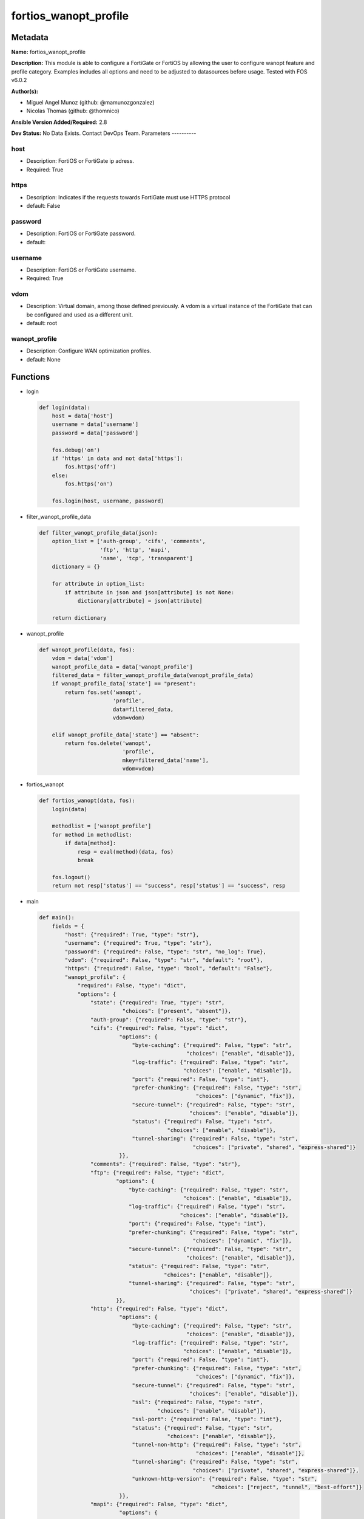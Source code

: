 ======================
fortios_wanopt_profile
======================


Metadata
--------




**Name:** fortios_wanopt_profile

**Description:** This module is able to configure a FortiGate or FortiOS by allowing the user to configure wanopt feature and profile category. Examples includes all options and need to be adjusted to datasources before usage. Tested with FOS v6.0.2


**Author(s):**

- Miguel Angel Munoz (github: @mamunozgonzalez)

- Nicolas Thomas (github: @thomnico)



**Ansible Version Added/Required:** 2.8

**Dev Status:** No Data Exists. Contact DevOps Team.
Parameters
----------

host
++++

- Description: FortiOS or FortiGate ip adress.



- Required: True

https
+++++

- Description: Indicates if the requests towards FortiGate must use HTTPS protocol



- default: False

password
++++++++

- Description: FortiOS or FortiGate password.



- default:

username
++++++++

- Description: FortiOS or FortiGate username.



- Required: True

vdom
++++

- Description: Virtual domain, among those defined previously. A vdom is a virtual instance of the FortiGate that can be configured and used as a different unit.



- default: root

wanopt_profile
++++++++++++++

- Description: Configure WAN optimization profiles.



- default: None




Functions
---------




- login

 .. code-block:: python

    def login(data):
        host = data['host']
        username = data['username']
        password = data['password']

        fos.debug('on')
        if 'https' in data and not data['https']:
            fos.https('off')
        else:
            fos.https('on')

        fos.login(host, username, password)



- filter_wanopt_profile_data

 .. code-block:: python

    def filter_wanopt_profile_data(json):
        option_list = ['auth-group', 'cifs', 'comments',
                       'ftp', 'http', 'mapi',
                       'name', 'tcp', 'transparent']
        dictionary = {}

        for attribute in option_list:
            if attribute in json and json[attribute] is not None:
                dictionary[attribute] = json[attribute]

        return dictionary



- wanopt_profile

 .. code-block:: python

    def wanopt_profile(data, fos):
        vdom = data['vdom']
        wanopt_profile_data = data['wanopt_profile']
        filtered_data = filter_wanopt_profile_data(wanopt_profile_data)
        if wanopt_profile_data['state'] == "present":
            return fos.set('wanopt',
                           'profile',
                           data=filtered_data,
                           vdom=vdom)

        elif wanopt_profile_data['state'] == "absent":
            return fos.delete('wanopt',
                              'profile',
                              mkey=filtered_data['name'],
                              vdom=vdom)



- fortios_wanopt

 .. code-block:: python

    def fortios_wanopt(data, fos):
        login(data)

        methodlist = ['wanopt_profile']
        for method in methodlist:
            if data[method]:
                resp = eval(method)(data, fos)
                break

        fos.logout()
        return not resp['status'] == "success", resp['status'] == "success", resp



- main

 .. code-block:: python

    def main():
        fields = {
            "host": {"required": True, "type": "str"},
            "username": {"required": True, "type": "str"},
            "password": {"required": False, "type": "str", "no_log": True},
            "vdom": {"required": False, "type": "str", "default": "root"},
            "https": {"required": False, "type": "bool", "default": "False"},
            "wanopt_profile": {
                "required": False, "type": "dict",
                "options": {
                    "state": {"required": True, "type": "str",
                              "choices": ["present", "absent"]},
                    "auth-group": {"required": False, "type": "str"},
                    "cifs": {"required": False, "type": "dict",
                             "options": {
                                 "byte-caching": {"required": False, "type": "str",
                                                  "choices": ["enable", "disable"]},
                                 "log-traffic": {"required": False, "type": "str",
                                                 "choices": ["enable", "disable"]},
                                 "port": {"required": False, "type": "int"},
                                 "prefer-chunking": {"required": False, "type": "str",
                                                     "choices": ["dynamic", "fix"]},
                                 "secure-tunnel": {"required": False, "type": "str",
                                                   "choices": ["enable", "disable"]},
                                 "status": {"required": False, "type": "str",
                                            "choices": ["enable", "disable"]},
                                 "tunnel-sharing": {"required": False, "type": "str",
                                                    "choices": ["private", "shared", "express-shared"]}
                             }},
                    "comments": {"required": False, "type": "str"},
                    "ftp": {"required": False, "type": "dict",
                            "options": {
                                "byte-caching": {"required": False, "type": "str",
                                                 "choices": ["enable", "disable"]},
                                "log-traffic": {"required": False, "type": "str",
                                                "choices": ["enable", "disable"]},
                                "port": {"required": False, "type": "int"},
                                "prefer-chunking": {"required": False, "type": "str",
                                                    "choices": ["dynamic", "fix"]},
                                "secure-tunnel": {"required": False, "type": "str",
                                                  "choices": ["enable", "disable"]},
                                "status": {"required": False, "type": "str",
                                           "choices": ["enable", "disable"]},
                                "tunnel-sharing": {"required": False, "type": "str",
                                                   "choices": ["private", "shared", "express-shared"]}
                            }},
                    "http": {"required": False, "type": "dict",
                             "options": {
                                 "byte-caching": {"required": False, "type": "str",
                                                  "choices": ["enable", "disable"]},
                                 "log-traffic": {"required": False, "type": "str",
                                                 "choices": ["enable", "disable"]},
                                 "port": {"required": False, "type": "int"},
                                 "prefer-chunking": {"required": False, "type": "str",
                                                     "choices": ["dynamic", "fix"]},
                                 "secure-tunnel": {"required": False, "type": "str",
                                                   "choices": ["enable", "disable"]},
                                 "ssl": {"required": False, "type": "str",
                                         "choices": ["enable", "disable"]},
                                 "ssl-port": {"required": False, "type": "int"},
                                 "status": {"required": False, "type": "str",
                                            "choices": ["enable", "disable"]},
                                 "tunnel-non-http": {"required": False, "type": "str",
                                                     "choices": ["enable", "disable"]},
                                 "tunnel-sharing": {"required": False, "type": "str",
                                                    "choices": ["private", "shared", "express-shared"]},
                                 "unknown-http-version": {"required": False, "type": "str",
                                                          "choices": ["reject", "tunnel", "best-effort"]}
                             }},
                    "mapi": {"required": False, "type": "dict",
                             "options": {
                                 "byte-caching": {"required": False, "type": "str",
                                                  "choices": ["enable", "disable"]},
                                 "log-traffic": {"required": False, "type": "str",
                                                 "choices": ["enable", "disable"]},
                                 "port": {"required": False, "type": "int"},
                                 "secure-tunnel": {"required": False, "type": "str",
                                                   "choices": ["enable", "disable"]},
                                 "status": {"required": False, "type": "str",
                                            "choices": ["enable", "disable"]},
                                 "tunnel-sharing": {"required": False, "type": "str",
                                                    "choices": ["private", "shared", "express-shared"]}
                             }},
                    "name": {"required": True, "type": "str"},
                    "tcp": {"required": False, "type": "dict",
                            "options": {
                                "byte-caching": {"required": False, "type": "str",
                                                 "choices": ["enable", "disable"]},
                                "byte-caching-opt": {"required": False, "type": "str",
                                                     "choices": ["mem-only", "mem-disk"]},
                                "log-traffic": {"required": False, "type": "str",
                                                "choices": ["enable", "disable"]},
                                "port": {"required": False, "type": "str"},
                                "secure-tunnel": {"required": False, "type": "str",
                                                  "choices": ["enable", "disable"]},
                                "ssl": {"required": False, "type": "str",
                                        "choices": ["enable", "disable"]},
                                "ssl-port": {"required": False, "type": "int"},
                                "status": {"required": False, "type": "str",
                                           "choices": ["enable", "disable"]},
                                "tunnel-sharing": {"required": False, "type": "str",
                                                   "choices": ["private", "shared", "express-shared"]}
                            }},
                    "transparent": {"required": False, "type": "str",
                                    "choices": ["enable", "disable"]}

                }
            }
        }

        module = AnsibleModule(argument_spec=fields,
                               supports_check_mode=False)
        try:
            from fortiosapi import FortiOSAPI
        except ImportError:
            module.fail_json(msg="fortiosapi module is required")

        global fos
        fos = FortiOSAPI()

        is_error, has_changed, result = fortios_wanopt(module.params, fos)

        if not is_error:
            module.exit_json(changed=has_changed, meta=result)
        else:
            module.fail_json(msg="Error in repo", meta=result)





Module Source Code
------------------

.. code-block:: python

    #!/usr/bin/python
    from __future__ import (absolute_import, division, print_function)
    # Copyright 2018 Fortinet, Inc.
    #
    # This program is free software: you can redistribute it and/or modify
    # it under the terms of the GNU General Public License as published by
    # the Free Software Foundation, either version 3 of the License, or
    # (at your option) any later version.
    #
    # This program is distributed in the hope that it will be useful,
    # but WITHOUT ANY WARRANTY; without even the implied warranty of
    # MERCHANTABILITY or FITNESS FOR A PARTICULAR PURPOSE.  See the
    # GNU General Public License for more details.
    #
    # You should have received a copy of the GNU General Public License
    # along with this program.  If not, see <https://www.gnu.org/licenses/>.
    #
    # the lib use python logging can get it if the following is set in your
    # Ansible config.

    __metaclass__ = type

    ANSIBLE_METADATA = {'status': ['preview'],
                        'supported_by': 'community',
                        'metadata_version': '1.1'}

    DOCUMENTATION = '''
    ---
    module: fortios_wanopt_profile
    short_description: Configure WAN optimization profiles.
    description:
        - This module is able to configure a FortiGate or FortiOS by
          allowing the user to configure wanopt feature and profile category.
          Examples includes all options and need to be adjusted to datasources before usage.
          Tested with FOS v6.0.2
    version_added: "2.8"
    author:
        - Miguel Angel Munoz (@mamunozgonzalez)
        - Nicolas Thomas (@thomnico)
    notes:
        - Requires fortiosapi library developed by Fortinet
        - Run as a local_action in your playbook
    requirements:
        - fortiosapi>=0.9.8
    options:
        host:
           description:
                - FortiOS or FortiGate ip adress.
           required: true
        username:
            description:
                - FortiOS or FortiGate username.
            required: true
        password:
            description:
                - FortiOS or FortiGate password.
            default: ""
        vdom:
            description:
                - Virtual domain, among those defined previously. A vdom is a
                  virtual instance of the FortiGate that can be configured and
                  used as a different unit.
            default: root
        https:
            description:
                - Indicates if the requests towards FortiGate must use HTTPS
                  protocol
            type: bool
            default: false
        wanopt_profile:
            description:
                - Configure WAN optimization profiles.
            default: null
            suboptions:
                state:
                    description:
                        - Indicates whether to create or remove the object
                    choices:
                        - present
                        - absent
                auth-group:
                    description:
                        - Optionally add an authentication group to restrict access to the WAN Optimization tunnel to peers in the authentication group. Source
                           wanopt.auth-group.name.
                cifs:
                    description:
                        - Enable/disable CIFS (Windows sharing) WAN Optimization and configure CIFS WAN Optimization features.
                    suboptions:
                        byte-caching:
                            description:
                                - Enable/disable byte-caching for HTTP. Byte caching reduces the amount of traffic by caching file data sent across the WAN and in
                                   future serving if from the cache.
                            choices:
                                - enable
                                - disable
                        log-traffic:
                            description:
                                - Enable/disable logging.
                            choices:
                                - enable
                                - disable
                        port:
                            description:
                                - Single port number or port number range for CIFS. Only packets with a destination port number that matches this port number or
                                   range are accepted by this profile.
                        prefer-chunking:
                            description:
                                - Select dynamic or fixed-size data chunking for HTTP WAN Optimization.
                            choices:
                                - dynamic
                                - fix
                        secure-tunnel:
                            description:
                                - Enable/disable securing the WAN Opt tunnel using SSL. Secure and non-secure tunnels use the same TCP port (7810).
                            choices:
                                - enable
                                - disable
                        status:
                            description:
                                - Enable/disable HTTP WAN Optimization.
                            choices:
                                - enable
                                - disable
                        tunnel-sharing:
                            description:
                                - Tunnel sharing mode for aggressive/non-aggressive and/or interactive/non-interactive protocols.
                            choices:
                                - private
                                - shared
                                - express-shared
                comments:
                    description:
                        - Comment.
                ftp:
                    description:
                        - Enable/disable FTP WAN Optimization and configure FTP WAN Optimization features.
                    suboptions:
                        byte-caching:
                            description:
                                - Enable/disable byte-caching for HTTP. Byte caching reduces the amount of traffic by caching file data sent across the WAN and in
                                   future serving if from the cache.
                            choices:
                                - enable
                                - disable
                        log-traffic:
                            description:
                                - Enable/disable logging.
                            choices:
                                - enable
                                - disable
                        port:
                            description:
                                - Single port number or port number range for FTP. Only packets with a destination port number that matches this port number or
                                   range are accepted by this profile.
                        prefer-chunking:
                            description:
                                - Select dynamic or fixed-size data chunking for HTTP WAN Optimization.
                            choices:
                                - dynamic
                                - fix
                        secure-tunnel:
                            description:
                                - Enable/disable securing the WAN Opt tunnel using SSL. Secure and non-secure tunnels use the same TCP port (7810).
                            choices:
                                - enable
                                - disable
                        status:
                            description:
                                - Enable/disable HTTP WAN Optimization.
                            choices:
                                - enable
                                - disable
                        tunnel-sharing:
                            description:
                                - Tunnel sharing mode for aggressive/non-aggressive and/or interactive/non-interactive protocols.
                            choices:
                                - private
                                - shared
                                - express-shared
                http:
                    description:
                        - Enable/disable HTTP WAN Optimization and configure HTTP WAN Optimization features.
                    suboptions:
                        byte-caching:
                            description:
                                - Enable/disable byte-caching for HTTP. Byte caching reduces the amount of traffic by caching file data sent across the WAN and in
                                   future serving if from the cache.
                            choices:
                                - enable
                                - disable
                        log-traffic:
                            description:
                                - Enable/disable logging.
                            choices:
                                - enable
                                - disable
                        port:
                            description:
                                - Single port number or port number range for HTTP. Only packets with a destination port number that matches this port number or
                                   range are accepted by this profile.
                        prefer-chunking:
                            description:
                                - Select dynamic or fixed-size data chunking for HTTP WAN Optimization.
                            choices:
                                - dynamic
                                - fix
                        secure-tunnel:
                            description:
                                - Enable/disable securing the WAN Opt tunnel using SSL. Secure and non-secure tunnels use the same TCP port (7810).
                            choices:
                                - enable
                                - disable
                        ssl:
                            description:
                                - Enable/disable SSL/TLS offloading (hardware acceleration) for HTTPS traffic in this tunnel.
                            choices:
                                - enable
                                - disable
                        ssl-port:
                            description:
                                - Port on which to expect HTTPS traffic for SSL/TLS offloading.
                        status:
                            description:
                                - Enable/disable HTTP WAN Optimization.
                            choices:
                                - enable
                                - disable
                        tunnel-non-http:
                            description:
                                - Configure how to process non-HTTP traffic when a profile configured for HTTP traffic accepts a non-HTTP session. Can occur if an
                                   application sends non-HTTP traffic using an HTTP destination port.
                            choices:
                                - enable
                                - disable
                        tunnel-sharing:
                            description:
                                - Tunnel sharing mode for aggressive/non-aggressive and/or interactive/non-interactive protocols.
                            choices:
                                - private
                                - shared
                                - express-shared
                        unknown-http-version:
                            description:
                                - How to handle HTTP sessions that do not comply with HTTP 0.9, 1.0, or 1.1.
                            choices:
                                - reject
                                - tunnel
                                - best-effort
                mapi:
                    description:
                        - Enable/disable MAPI email WAN Optimization and configure MAPI WAN Optimization features.
                    suboptions:
                        byte-caching:
                            description:
                                - Enable/disable byte-caching for HTTP. Byte caching reduces the amount of traffic by caching file data sent across the WAN and in
                                   future serving if from the cache.
                            choices:
                                - enable
                                - disable
                        log-traffic:
                            description:
                                - Enable/disable logging.
                            choices:
                                - enable
                                - disable
                        port:
                            description:
                                - Single port number or port number range for MAPI. Only packets with a destination port number that matches this port number or
                                   range are accepted by this profile.
                        secure-tunnel:
                            description:
                                - Enable/disable securing the WAN Opt tunnel using SSL. Secure and non-secure tunnels use the same TCP port (7810).
                            choices:
                                - enable
                                - disable
                        status:
                            description:
                                - Enable/disable HTTP WAN Optimization.
                            choices:
                                - enable
                                - disable
                        tunnel-sharing:
                            description:
                                - Tunnel sharing mode for aggressive/non-aggressive and/or interactive/non-interactive protocols.
                            choices:
                                - private
                                - shared
                                - express-shared
                name:
                    description:
                        - Profile name.
                    required: true
                tcp:
                    description:
                        - Enable/disable TCP WAN Optimization and configure TCP WAN Optimization features.
                    suboptions:
                        byte-caching:
                            description:
                                - Enable/disable byte-caching for HTTP. Byte caching reduces the amount of traffic by caching file data sent across the WAN and in
                                   future serving if from the cache.
                            choices:
                                - enable
                                - disable
                        byte-caching-opt:
                            description:
                                - Select whether TCP byte-caching uses system memory only or both memory and disk space.
                            choices:
                                - mem-only
                                - mem-disk
                        log-traffic:
                            description:
                                - Enable/disable logging.
                            choices:
                                - enable
                                - disable
                        port:
                            description:
                                - Single port number or port number range for TCP. Only packets with a destination port number that matches this port number or
                                   range are accepted by this profile.
                        secure-tunnel:
                            description:
                                - Enable/disable securing the WAN Opt tunnel using SSL. Secure and non-secure tunnels use the same TCP port (7810).
                            choices:
                                - enable
                                - disable
                        ssl:
                            description:
                                - Enable/disable SSL/TLS offloading.
                            choices:
                                - enable
                                - disable
                        ssl-port:
                            description:
                                - Port on which to expect HTTPS traffic for SSL/TLS offloading.
                        status:
                            description:
                                - Enable/disable HTTP WAN Optimization.
                            choices:
                                - enable
                                - disable
                        tunnel-sharing:
                            description:
                                - Tunnel sharing mode for aggressive/non-aggressive and/or interactive/non-interactive protocols.
                            choices:
                                - private
                                - shared
                                - express-shared
                transparent:
                    description:
                        - Enable/disable transparent mode.
                    choices:
                        - enable
                        - disable
    '''

    EXAMPLES = '''
    - hosts: localhost
      vars:
       host: "192.168.122.40"
       username: "admin"
       password: ""
       vdom: "root"
      tasks:
      - name: Configure WAN optimization profiles.
        fortios_wanopt_profile:
          host:  "{{ host }}"
          username: "{{ username }}"
          password: "{{ password }}"
          vdom:  "{{ vdom }}"
          wanopt_profile:
            state: "present"
            auth-group: "<your_own_value> (source wanopt.auth-group.name)"
            cifs:
                byte-caching: "enable"
                log-traffic: "enable"
                port: "7"
                prefer-chunking: "dynamic"
                secure-tunnel: "enable"
                status: "enable"
                tunnel-sharing: "private"
            comments: "<your_own_value>"
            ftp:
                byte-caching: "enable"
                log-traffic: "enable"
                port: "16"
                prefer-chunking: "dynamic"
                secure-tunnel: "enable"
                status: "enable"
                tunnel-sharing: "private"
            http:
                byte-caching: "enable"
                log-traffic: "enable"
                port: "24"
                prefer-chunking: "dynamic"
                secure-tunnel: "enable"
                ssl: "enable"
                ssl-port: "28"
                status: "enable"
                tunnel-non-http: "enable"
                tunnel-sharing: "private"
                unknown-http-version: "reject"
            mapi:
                byte-caching: "enable"
                log-traffic: "enable"
                port: "36"
                secure-tunnel: "enable"
                status: "enable"
                tunnel-sharing: "private"
            name: "default_name_40"
            tcp:
                byte-caching: "enable"
                byte-caching-opt: "mem-only"
                log-traffic: "enable"
                port: "<your_own_value>"
                secure-tunnel: "enable"
                ssl: "enable"
                ssl-port: "48"
                status: "enable"
                tunnel-sharing: "private"
            transparent: "enable"
    '''

    RETURN = '''
    build:
      description: Build number of the fortigate image
      returned: always
      type: string
      sample: '1547'
    http_method:
      description: Last method used to provision the content into FortiGate
      returned: always
      type: string
      sample: 'PUT'
    http_status:
      description: Last result given by FortiGate on last operation applied
      returned: always
      type: string
      sample: "200"
    mkey:
      description: Master key (id) used in the last call to FortiGate
      returned: success
      type: string
      sample: "key1"
    name:
      description: Name of the table used to fulfill the request
      returned: always
      type: string
      sample: "urlfilter"
    path:
      description: Path of the table used to fulfill the request
      returned: always
      type: string
      sample: "webfilter"
    revision:
      description: Internal revision number
      returned: always
      type: string
      sample: "17.0.2.10658"
    serial:
      description: Serial number of the unit
      returned: always
      type: string
      sample: "FGVMEVYYQT3AB5352"
    status:
      description: Indication of the operation's result
      returned: always
      type: string
      sample: "success"
    vdom:
      description: Virtual domain used
      returned: always
      type: string
      sample: "root"
    version:
      description: Version of the FortiGate
      returned: always
      type: string
      sample: "v5.6.3"

    '''

    from ansible.module_utils.basic import AnsibleModule

    fos = None


    def login(data):
        host = data['host']
        username = data['username']
        password = data['password']

        fos.debug('on')
        if 'https' in data and not data['https']:
            fos.https('off')
        else:
            fos.https('on')

        fos.login(host, username, password)


    def filter_wanopt_profile_data(json):
        option_list = ['auth-group', 'cifs', 'comments',
                       'ftp', 'http', 'mapi',
                       'name', 'tcp', 'transparent']
        dictionary = {}

        for attribute in option_list:
            if attribute in json and json[attribute] is not None:
                dictionary[attribute] = json[attribute]

        return dictionary


    def wanopt_profile(data, fos):
        vdom = data['vdom']
        wanopt_profile_data = data['wanopt_profile']
        filtered_data = filter_wanopt_profile_data(wanopt_profile_data)
        if wanopt_profile_data['state'] == "present":
            return fos.set('wanopt',
                           'profile',
                           data=filtered_data,
                           vdom=vdom)

        elif wanopt_profile_data['state'] == "absent":
            return fos.delete('wanopt',
                              'profile',
                              mkey=filtered_data['name'],
                              vdom=vdom)


    def fortios_wanopt(data, fos):
        login(data)

        methodlist = ['wanopt_profile']
        for method in methodlist:
            if data[method]:
                resp = eval(method)(data, fos)
                break

        fos.logout()
        return not resp['status'] == "success", resp['status'] == "success", resp


    def main():
        fields = {
            "host": {"required": True, "type": "str"},
            "username": {"required": True, "type": "str"},
            "password": {"required": False, "type": "str", "no_log": True},
            "vdom": {"required": False, "type": "str", "default": "root"},
            "https": {"required": False, "type": "bool", "default": "False"},
            "wanopt_profile": {
                "required": False, "type": "dict",
                "options": {
                    "state": {"required": True, "type": "str",
                              "choices": ["present", "absent"]},
                    "auth-group": {"required": False, "type": "str"},
                    "cifs": {"required": False, "type": "dict",
                             "options": {
                                 "byte-caching": {"required": False, "type": "str",
                                                  "choices": ["enable", "disable"]},
                                 "log-traffic": {"required": False, "type": "str",
                                                 "choices": ["enable", "disable"]},
                                 "port": {"required": False, "type": "int"},
                                 "prefer-chunking": {"required": False, "type": "str",
                                                     "choices": ["dynamic", "fix"]},
                                 "secure-tunnel": {"required": False, "type": "str",
                                                   "choices": ["enable", "disable"]},
                                 "status": {"required": False, "type": "str",
                                            "choices": ["enable", "disable"]},
                                 "tunnel-sharing": {"required": False, "type": "str",
                                                    "choices": ["private", "shared", "express-shared"]}
                             }},
                    "comments": {"required": False, "type": "str"},
                    "ftp": {"required": False, "type": "dict",
                            "options": {
                                "byte-caching": {"required": False, "type": "str",
                                                 "choices": ["enable", "disable"]},
                                "log-traffic": {"required": False, "type": "str",
                                                "choices": ["enable", "disable"]},
                                "port": {"required": False, "type": "int"},
                                "prefer-chunking": {"required": False, "type": "str",
                                                    "choices": ["dynamic", "fix"]},
                                "secure-tunnel": {"required": False, "type": "str",
                                                  "choices": ["enable", "disable"]},
                                "status": {"required": False, "type": "str",
                                           "choices": ["enable", "disable"]},
                                "tunnel-sharing": {"required": False, "type": "str",
                                                   "choices": ["private", "shared", "express-shared"]}
                            }},
                    "http": {"required": False, "type": "dict",
                             "options": {
                                 "byte-caching": {"required": False, "type": "str",
                                                  "choices": ["enable", "disable"]},
                                 "log-traffic": {"required": False, "type": "str",
                                                 "choices": ["enable", "disable"]},
                                 "port": {"required": False, "type": "int"},
                                 "prefer-chunking": {"required": False, "type": "str",
                                                     "choices": ["dynamic", "fix"]},
                                 "secure-tunnel": {"required": False, "type": "str",
                                                   "choices": ["enable", "disable"]},
                                 "ssl": {"required": False, "type": "str",
                                         "choices": ["enable", "disable"]},
                                 "ssl-port": {"required": False, "type": "int"},
                                 "status": {"required": False, "type": "str",
                                            "choices": ["enable", "disable"]},
                                 "tunnel-non-http": {"required": False, "type": "str",
                                                     "choices": ["enable", "disable"]},
                                 "tunnel-sharing": {"required": False, "type": "str",
                                                    "choices": ["private", "shared", "express-shared"]},
                                 "unknown-http-version": {"required": False, "type": "str",
                                                          "choices": ["reject", "tunnel", "best-effort"]}
                             }},
                    "mapi": {"required": False, "type": "dict",
                             "options": {
                                 "byte-caching": {"required": False, "type": "str",
                                                  "choices": ["enable", "disable"]},
                                 "log-traffic": {"required": False, "type": "str",
                                                 "choices": ["enable", "disable"]},
                                 "port": {"required": False, "type": "int"},
                                 "secure-tunnel": {"required": False, "type": "str",
                                                   "choices": ["enable", "disable"]},
                                 "status": {"required": False, "type": "str",
                                            "choices": ["enable", "disable"]},
                                 "tunnel-sharing": {"required": False, "type": "str",
                                                    "choices": ["private", "shared", "express-shared"]}
                             }},
                    "name": {"required": True, "type": "str"},
                    "tcp": {"required": False, "type": "dict",
                            "options": {
                                "byte-caching": {"required": False, "type": "str",
                                                 "choices": ["enable", "disable"]},
                                "byte-caching-opt": {"required": False, "type": "str",
                                                     "choices": ["mem-only", "mem-disk"]},
                                "log-traffic": {"required": False, "type": "str",
                                                "choices": ["enable", "disable"]},
                                "port": {"required": False, "type": "str"},
                                "secure-tunnel": {"required": False, "type": "str",
                                                  "choices": ["enable", "disable"]},
                                "ssl": {"required": False, "type": "str",
                                        "choices": ["enable", "disable"]},
                                "ssl-port": {"required": False, "type": "int"},
                                "status": {"required": False, "type": "str",
                                           "choices": ["enable", "disable"]},
                                "tunnel-sharing": {"required": False, "type": "str",
                                                   "choices": ["private", "shared", "express-shared"]}
                            }},
                    "transparent": {"required": False, "type": "str",
                                    "choices": ["enable", "disable"]}

                }
            }
        }

        module = AnsibleModule(argument_spec=fields,
                               supports_check_mode=False)
        try:
            from fortiosapi import FortiOSAPI
        except ImportError:
            module.fail_json(msg="fortiosapi module is required")

        global fos
        fos = FortiOSAPI()

        is_error, has_changed, result = fortios_wanopt(module.params, fos)

        if not is_error:
            module.exit_json(changed=has_changed, meta=result)
        else:
            module.fail_json(msg="Error in repo", meta=result)


    if __name__ == '__main__':
        main()


